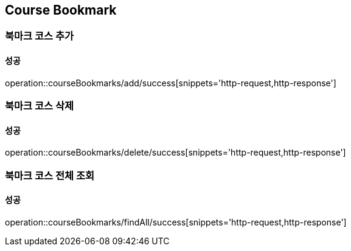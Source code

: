 == Course Bookmark

=== 북마크 코스 추가
==== 성공
operation::courseBookmarks/add/success[snippets='http-request,http-response']

=== 북마크 코스 삭제
==== 성공
operation::courseBookmarks/delete/success[snippets='http-request,http-response']

=== 북마크 코스 전체 조회
==== 성공
operation::courseBookmarks/findAll/success[snippets='http-request,http-response']
